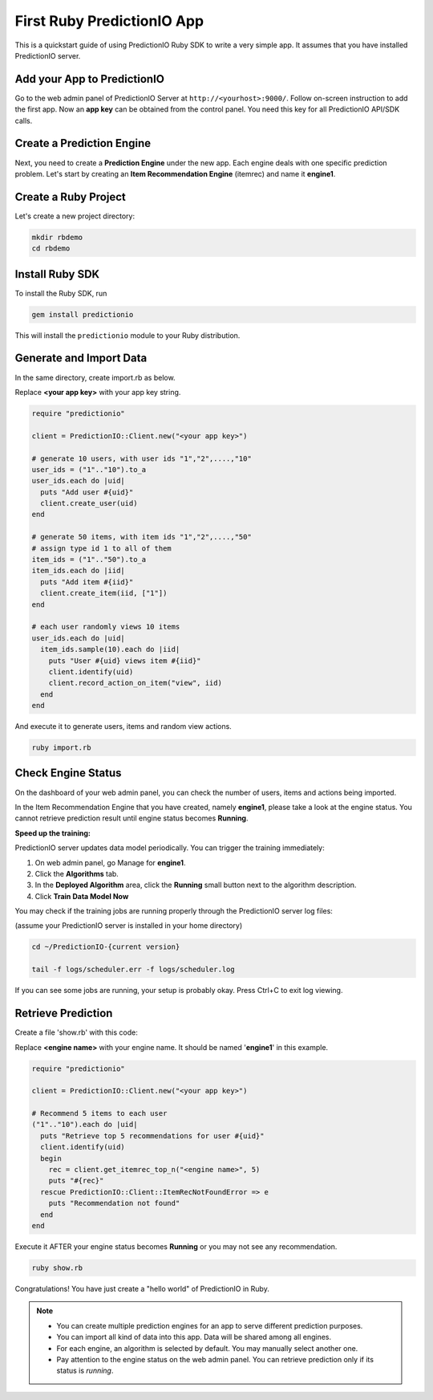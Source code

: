 =============================
First Ruby PredictionIO App
=============================

This is a quickstart guide of using PredictionIO Ruby SDK to write a very simple app.  It assumes that you have installed PredictionIO server.

Add your App to PredictionIO
----------------------------

Go to the web admin panel of PredictionIO Server at ``http://<yourhost>:9000/``.
Follow on-screen instruction to add the first app.
Now an **app key** can be obtained from the control panel. You need this key for all PredictionIO API/SDK calls.

Create a Prediction Engine
--------------------------

Next, you need to create a **Prediction Engine** under the new app. Each engine deals with one specific prediction problem.
Let's start by creating an **Item Recommendation Engine** (itemrec) and name it **engine1**.

Create a Ruby Project
-----------------------

Let's create a new project directory:

.. code-block:: console

    mkdir rbdemo
    cd rbdemo

Install Ruby SDK
------------------

To install the Ruby SDK, run

.. code-block:: console

    gem install predictionio


This will install the ``predictionio`` module to your Ruby distribution.

Generate and Import Data
------------------------

In the same directory, create import.rb as below.

Replace **<your app key>** with your app key string.

.. code-block:: ruby

    require "predictionio"

    client = PredictionIO::Client.new("<your app key>")

    # generate 10 users, with user ids "1","2",....,"10"
    user_ids = ("1".."10").to_a
    user_ids.each do |uid|
      puts "Add user #{uid}"
      client.create_user(uid)
    end

    # generate 50 items, with item ids "1","2",....,"50"
    # assign type id 1 to all of them
    item_ids = ("1".."50").to_a
    item_ids.each do |iid|
      puts "Add item #{iid}"
      client.create_item(iid, ["1"])
    end

    # each user randomly views 10 items
    user_ids.each do |uid|
      item_ids.sample(10).each do |iid|
        puts "User #{uid} views item #{iid}"
        client.identify(uid)
        client.record_action_on_item("view", iid)
      end
    end

And execute it to generate users, items and random view actions.

.. code-block:: console

    ruby import.rb

Check Engine Status
-------------------

On the dashboard of your web admin panel, you can check the number of users, items and actions being imported.

In the Item Recommendation Engine that you have created, namely **engine1**, please take a look at the engine status.
You cannot retrieve prediction result until engine status becomes **Running**.

**Speed up the training:**

PredictionIO server updates data model periodically. You can trigger the training immediately:

1.  On web admin panel, go Manage for **engine1**.

2.  Click the **Algorithms** tab.

3.  In the **Deployed Algorithm** area, click the **Running** small button next to the algorithm description.

4.  Click **Train Data Model Now**

You may check if the training jobs are running properly through the PredictionIO server log files:

(assume your PredictionIO server is installed in your home directory)

.. code-block:: console

    cd ~/PredictionIO-{current version}

    tail -f logs/scheduler.err -f logs/scheduler.log

If you can see some jobs are running, your setup is probably okay. Press Ctrl+C to exit log viewing.


Retrieve Prediction
-------------------

Create a file 'show.rb' with this code:

Replace **<engine name>** with your engine name. It should be named '**engine1**' in this example.

.. code-block:: ruby

    require "predictionio"

    client = PredictionIO::Client.new("<your app key>")

    # Recommend 5 items to each user
    ("1".."10").each do |uid|
      puts "Retrieve top 5 recommendations for user #{uid}"
      client.identify(uid)
      begin
        rec = client.get_itemrec_top_n("<engine name>", 5)
        puts "#{rec}"
      rescue PredictionIO::Client::ItemRecNotFoundError => e
        puts "Recommendation not found"
      end
    end

Execute it AFTER your engine status becomes **Running** or you may not see any recommendation.

.. code-block:: console

    ruby show.rb


Congratulations! You have just create a "hello world" of PredictionIO in Ruby.


.. note::

   - You can create multiple prediction engines for an app to serve different prediction purposes.
   - You can import all kind of data into this app. Data will be shared among all engines.
   - For each engine, an algorithm is selected by default. You may manually select another one.
   - Pay attention to the engine status on the web admin panel. You can retrieve prediction only if its status is *running*.
   
